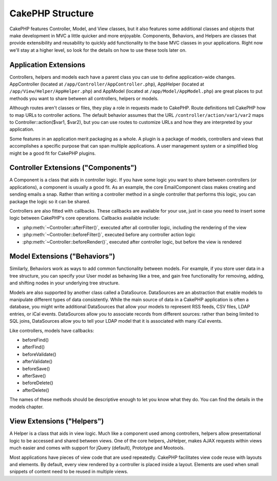 CakePHP Structure
#################

CakePHP features Controller, Model, and View classes, but it also
features some additional classes and objects that make development
in MVC a little quicker and more enjoyable. Components, Behaviors,
and Helpers are classes that provide extensibility and reusability
to quickly add functionality to the base MVC classes in your
applications. Right now we'll stay at a higher level, so look for
the details on how to use these tools later on.

.. _application-extensions:

Application Extensions
======================

Controllers, helpers and models each have a parent class you can use to define
application-wide changes. AppController (located at
``/app/Controller/AppController.php``), AppHelper (located at
``/app/View/Helper/AppHelper.php``) and AppModel (located at
``/app/Model/AppModel.php``) are great places to put methods you want to share
between all controllers, helpers or models.

Although routes aren't classes or files, they play a role in
requests made to CakePHP. Route definitions tell CakePHP how to map
URLs to controller actions. The default behavior assumes that the
URL ``/controller/action/var1/var2`` maps to
Controller::action($var1, $var2), but you can use routes to
customize URLs and how they are interpreted by your application.

Some features in an application merit packaging as a whole. A
plugin is a package of models, controllers and views that
accomplishes a specific purpose that can span multiple
applications. A user management system or a simplified blog might
be a good fit for CakePHP plugins.


Controller Extensions ("Components")
====================================

A Component is a class that aids in controller logic. If you have
some logic you want to share between controllers (or applications),
a component is usually a good fit. As an example, the core
EmailComponent class makes creating and sending emails a snap.
Rather than writing a controller method in a single controller that
performs this logic, you can package the logic so it can be
shared.

Controllers are also fitted with callbacks. These callbacks are
available for your use, just in case you need to insert some logic
between CakePHP's core operations. Callbacks available include:

-  :php:meth:`~Controller::afterFilter()`, executed after all controller logic,
   including the rendering of the view
-  :php:meth:`~Controller::beforeFilter()`, executed before any controller action logic
-  :php:meth:`~Controller::beforeRender()`, executed after controller logic, but before
   the view is rendered

Model Extensions ("Behaviors")
==============================

Similarly, Behaviors work as ways to add common functionality
between models. For example, if you store user data in a tree
structure, you can specify your User model as behaving like a tree,
and gain free functionality for removing, adding, and shifting
nodes in your underlying tree structure.

Models are also supported by another class called a DataSource.
DataSources are an abstraction that enable models to manipulate
different types of data consistently. While the main source of data
in a CakePHP application is often a database, you might write
additional DataSources that allow your models to represent RSS
feeds, CSV files, LDAP entries, or iCal events. DataSources allow
you to associate records from different sources: rather than being
limited to SQL joins, DataSources allow you to tell your LDAP model
that it is associated with many iCal events.

Like controllers, models have callbacks:

-  beforeFind()
-  afterFind()
-  beforeValidate()
-  afterValidate()
-  beforeSave()
-  afterSave()
-  beforeDelete()
-  afterDelete()

The names of these methods should be descriptive enough to let you
know what they do. You can find the details in the models chapter.

View Extensions ("Helpers")
===========================

A Helper is a class that aids in view logic. Much like a component
used among controllers, helpers allow presentational logic to be
accessed and shared between views. One of the core helpers,
JsHelper, makes AJAX requests within views much easier and comes with 
support for jQuery (default), Prototype and Mootools.

Most applications have pieces of view code that are used
repeatedly. CakePHP facilitates view code reuse with layouts and
elements. By default, every view rendered by a controller is placed
inside a layout. Elements are used when small snippets of content
need to be reused in multiple views.


.. meta::
    :title lang=en: CakePHP Structure
    :keywords lang=en: user management system,controller actions,application extensions,default behavior,maps,logic,snap,definitions,aids,models,route map,blog,plugins,fit
